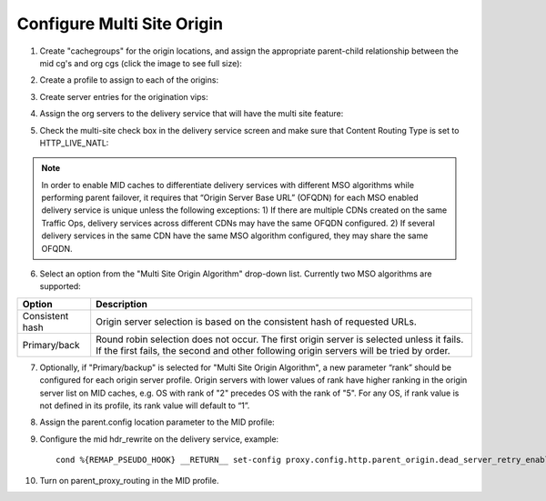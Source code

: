 .. 
.. Copyright 2015 Comcast Cable Communications Management, LLC
.. 
.. Licensed under the Apache License, Version 2.0 (the "License");
.. you may not use this file except in compliance with the License.
.. You may obtain a copy of the License at
.. 
..     http://www.apache.org/licenses/LICENSE-2.0
.. 
.. Unless required by applicable law or agreed to in writing, software
.. distributed under the License is distributed on an "AS IS" BASIS,
.. WITHOUT WARRANTIES OR CONDITIONS OF ANY KIND, either express or implied.
.. See the License for the specific language governing permissions and
.. limitations under the License.
.. 

.. _rl-multi-site-origin-qht:

***************************
Configure Multi Site Origin
***************************

1) Create "cachegroups" for the origin locations, and assign the appropriate parent-child relationship between the mid cg's and org cgs (click the image to see full size):

.. image:: C5C4CD22-949A-48FD-8976-C673083E2177.png
	:scale: 100%
	:align: center

2) Create a profile to assign to each of the origins:

.. image:: 19BB6EC1-B6E8-4D22-BFA0-B7D6A9708B42.png
	:scale: 100%
	:align: center

3) Create server entries for the origination vips:

.. image:: D28614AA-9758-45ED-9EFD-3A284FC4218E.png
	:scale: 100%
	:align: center

4) Assign the org servers to the delivery service that will have the multi site feature:

.. image:: 066CEF4F-C1A3-4A89-8B52-4F72B0531367.png
	:scale: 100%
	:align: center

5) Check the multi-site check box in the delivery service screen and make sure that Content Routing Type is set to HTTP_LIVE_NATL:

.. image:: mso-enable.png
	:scale: 100%
	:align: center

.. Note:: In order to enable MID caches to differentiate delivery services with different MSO algorithms while performing parent failover, it requires that “Origin Server Base URL” (OFQDN) for each MSO enabled delivery service is unique unless the following exceptions:
       1) If there are multiple CDNs created on the same Traffic Ops, delivery services across different CDNs may have the same OFQDN configured.
       2) If several delivery services in the same CDN have the same MSO algorithm configured, they may share the same OFQDN.

6) Select an option from the "Multi Site Origin Algorithm" drop-down list. Currently two MSO algorithms are supported:

+------------------+--------------------------------------------------------------------------------------------------------------------+
|     Option       |                                                            Description                                             |
+==================+====================================================================================================================+
| Consistent hash  | Origin server selection is based on the consistent hash of requested URLs.                                         |
+------------------+--------------------------------------------------------------------------------------------------------------------+
| Primary/back     | Round robin selection does not occur. The first origin server is selected unless it fails.                         |
|                  | If the first fails, the second and other following origin servers will be tried by order.                          |
+------------------+--------------------------------------------------------------------------------------------------------------------+

7) Optionally, if "Primary/backup" is selected for "Multi Site Origin Algorithm", a new parameter “rank” should be configured for each origin server profile. Origin servers with lower values of rank have higher ranking in the origin server list on MID caches, e.g. OS with rank of "2" precedes OS with the rank of "5". For any OS, if rank value is not defined in its profile, its rank value will default to “1”.

.. image:: mso-rank.png
	:scale: 60%
	:align: center

8) Assign the parent.config location parameter to the MID profile:

.. image:: D22DCAA3-18CC-48F4-965B-5312993F9820.png
	:scale: 100%
	:align: center


9) Configure the mid hdr_rewrite on the delivery service, example: ::

	cond %{REMAP_PSEUDO_HOOK} __RETURN__ set-config proxy.config.http.parent_origin.dead_server_retry_enabled 1 __RETURN__ set-config proxy.config.http.parent_origin.simple_retry_enabled 1 __RETURN__ set-config proxy.config.http.parent_origin.simple_retry_response_codes "400,404,412" __RETURN__ set-config proxy.config.http.parent_origin.dead_server_retry_response_codes "502,503" __RETURN__ set-config proxy.config.http.connect_attempts_timeout 2 __RETURN__ set-config proxy.config.http.connect_attempts_max_retries 2 __RETURN__ set-config proxy.config.http.connect_attempts_max_retries_dead_server 1 __RETURN__ set-config proxy.config.http.transaction_active_timeout_in 5 [L] __RETURN__

10) Turn on parent_proxy_routing in the MID profile.
